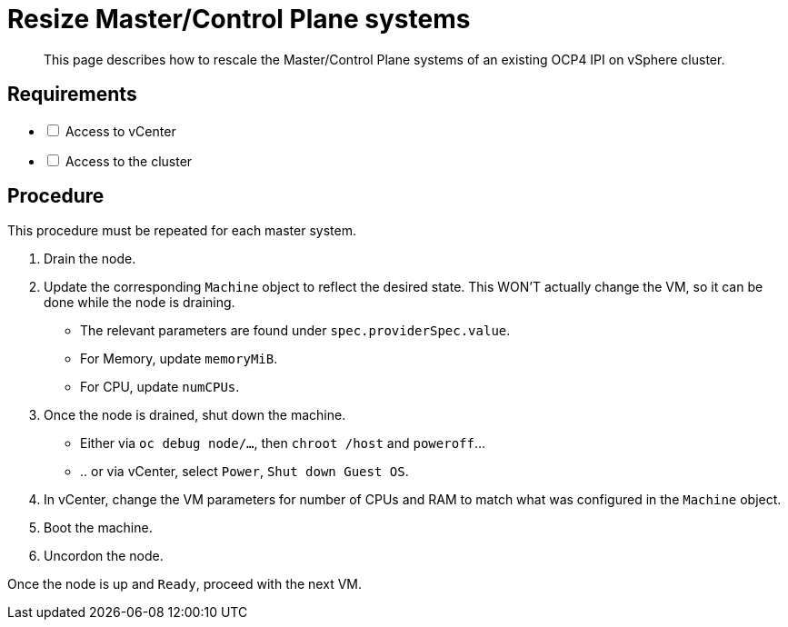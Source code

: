 = Resize Master/Control Plane systems

[abstract]
This page describes how to rescale the Master/Control Plane systems of an existing OCP4 IPI on vSphere cluster.

== Requirements

[options="interactive"]
* [ ] Access to vCenter
* [ ] Access to the cluster

== Procedure

This procedure must be repeated for each master system.

. Drain the node.
. Update the corresponding `Machine` object to reflect the desired state. This WON'T actually change the VM, so it can be done while the node is draining.
** The relevant parameters are found under `spec.providerSpec.value`.
** For Memory, update `memoryMiB`.
** For CPU, update `numCPUs`.
. Once the node is drained, shut down the machine.
** Either via `oc debug node/...`, then `chroot /host` and `poweroff`...
** .. or via vCenter, select `Power`, `Shut down Guest OS`.
. In vCenter, change the VM parameters for number of CPUs and RAM to match what was configured in the `Machine` object.
. Boot the machine.
. Uncordon the node.

Once the node is up and `Ready`, proceed with the next VM.
